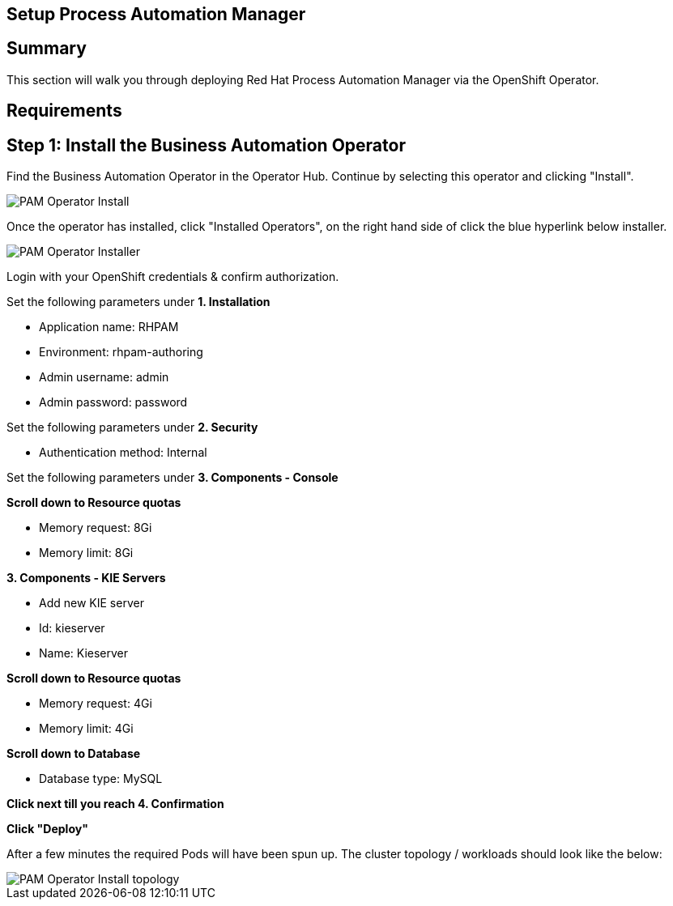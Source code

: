 ## Setup Process Automation Manager
== Summary 
This section will walk you through deploying Red Hat Process Automation Manager via the OpenShift Operator. 

== Requirements


== Step 1: Install the Business Automation Operator

Find the Business Automation Operator in the Operator Hub. Continue by selecting this operator and clicking "Install".

image::pam-operator-install.png[PAM Operator Install]

Once the operator has installed, click "Installed Operators", on the right hand side of click the blue hyperlink below installer.

image::pam-operator-install-2.png[PAM Operator Installer]

Login with your OpenShift credentials & confirm authorization.

Set the following parameters under *1. Installation*

* Application name: RHPAM 
* Environment: rhpam-authoring
* Admin username: admin
* Admin password: password

Set the following parameters under *2. Security*

* Authentication method: Internal

Set the following parameters under *3. Components - Console*

*Scroll down to Resource quotas*

* Memory request: 8Gi
* Memory limit: 8Gi

*3. Components - KIE Servers*

* Add new KIE server
* Id: kieserver
* Name: Kieserver

*Scroll down to Resource quotas*

* Memory request: 4Gi
* Memory limit: 4Gi

*Scroll down to Database*

* Database type: MySQL

*Click next till you reach 4. Confirmation*


*Click "Deploy"*

After a few minutes the required Pods will have been spun up. The cluster topology / workloads should look like the below:

image::pam-operator-install-topology.png[PAM Operator Install topology]

